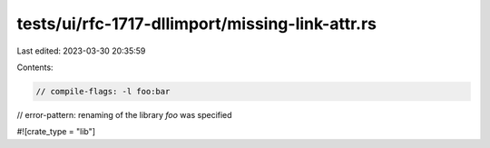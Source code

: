 tests/ui/rfc-1717-dllimport/missing-link-attr.rs
================================================

Last edited: 2023-03-30 20:35:59

Contents:

.. code-block:: rs

    // compile-flags: -l foo:bar
// error-pattern: renaming of the library `foo` was specified

#![crate_type = "lib"]



